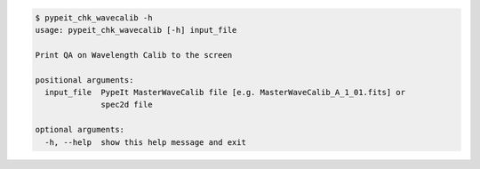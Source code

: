 .. code-block:: console

    $ pypeit_chk_wavecalib -h
    usage: pypeit_chk_wavecalib [-h] input_file
    
    Print QA on Wavelength Calib to the screen
    
    positional arguments:
      input_file  PypeIt MasterWaveCalib file [e.g. MasterWaveCalib_A_1_01.fits] or
                  spec2d file
    
    optional arguments:
      -h, --help  show this help message and exit
    